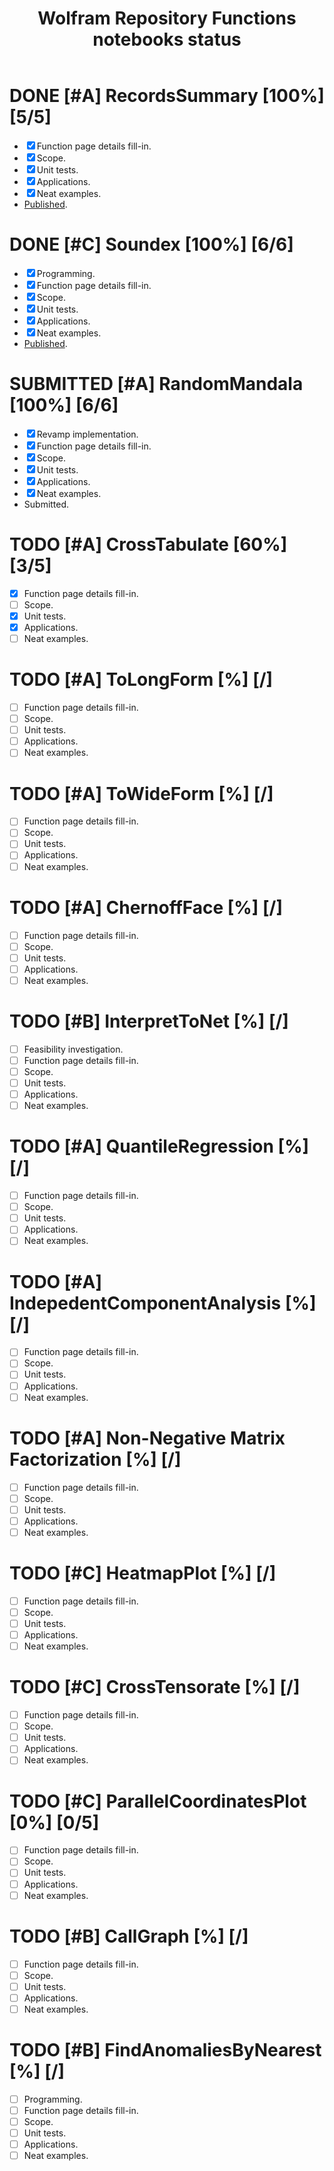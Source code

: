 #+TITLE: Wolfram Repository Functions notebooks status
#+TODO: TODO ONGOING MAYBE | SUBMITTED DONE CANCELED 

* DONE [#A] RecordsSummary [100%] [5/5]
- [X] Function page details fill-in.
- [X] Scope.
- [X] Unit tests.
- [X] Applications.
- [X] Neat examples.
- [[https://resources.wolframcloud.com/FunctionRepository/resources/RecordsSummary][Published]].
* DONE [#C] Soundex [100%] [6/6]
- [X] Programming.
- [X] Function page details fill-in.
- [X] Scope.
- [X] Unit tests.
- [X] Applications.
- [X] Neat examples.
- [[https://resources.wolframcloud.com/FunctionRepository/resources/Soundex][Published]].
* SUBMITTED [#A] RandomMandala [100%] [6/6]
- [X] Revamp implementation.
- [X] Function page details fill-in.
- [X] Scope.
- [X] Unit tests.
- [X] Applications.
- [X] Neat examples.
- Submitted.
* TODO [#A] CrossTabulate [60%] [3/5]
- [X] Function page details fill-in.
- [ ] Scope.
- [X] Unit tests.
- [X] Applications.
- [ ] Neat examples.
* TODO [#A] ToLongForm [%] [/]
- [ ] Function page details fill-in.
- [ ] Scope.
- [ ] Unit tests.
- [ ] Applications.
- [ ] Neat examples.
* TODO [#A] ToWideForm [%] [/]
- [ ] Function page details fill-in.
- [ ] Scope.
- [ ] Unit tests.
- [ ] Applications.
- [ ] Neat examples.
* TODO [#A] ChernoffFace [%] [/]
- [ ] Function page details fill-in.
- [ ] Scope.
- [ ] Unit tests.
- [ ] Applications.
- [ ] Neat examples.
* TODO [#B] InterpretToNet [%] [/]
- [ ] Feasibility investigation.
- [ ] Function page details fill-in.
- [ ] Scope.
- [ ] Unit tests.
- [ ] Applications.
- [ ] Neat examples.
* TODO [#A] QuantileRegression [%] [/]
- [ ] Function page details fill-in.
- [ ] Scope.
- [ ] Unit tests.
- [ ] Applications.
- [ ] Neat examples.
* TODO [#A] IndepedentComponentAnalysis [%] [/]
- [ ] Function page details fill-in.
- [ ] Scope.
- [ ] Unit tests.
- [ ] Applications.
- [ ] Neat examples.
* TODO [#A] Non-Negative Matrix Factorization [%] [/]
- [ ] Function page details fill-in.
- [ ] Scope.
- [ ] Unit tests.
- [ ] Applications.
- [ ] Neat examples.
* TODO [#C] HeatmapPlot [%] [/]
- [ ] Function page details fill-in.
- [ ] Scope.
- [ ] Unit tests.
- [ ] Applications.
- [ ] Neat examples.
* TODO [#C] CrossTensorate [%] [/]
- [ ] Function page details fill-in.
- [ ] Scope.
- [ ] Unit tests.
- [ ] Applications.
- [ ] Neat examples.
* TODO [#C] ParallelCoordinatesPlot [0%] [0/5]
- [ ] Function page details fill-in.
- [ ] Scope.
- [ ] Unit tests.
- [ ] Applications.
- [ ] Neat examples.
* TODO [#B] CallGraph [%] [/]
- [ ] Function page details fill-in.
- [ ] Scope.
- [ ] Unit tests.
- [ ] Applications.
- [ ] Neat examples.
* TODO [#B] FindAnomaliesByNearest [%] [/]
- [ ] Programming.
- [ ] Function page details fill-in.
- [ ] Scope.
- [ ] Unit tests.
- [ ] Applications.
- [ ] Neat examples.
